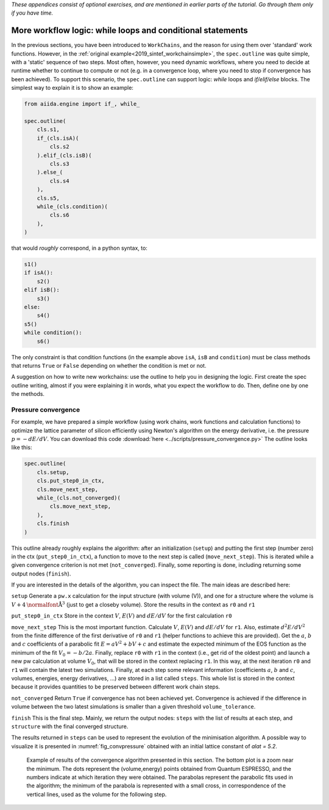 *These appendices consist of optional exercises, and are mentioned
in earlier parts of the tutorial. Go through them only if you
have time.*

.. _2019_sintef_workflow_logic:

More workflow logic: while loops and conditional statements
===========================================================

In the previous sections, you have been introduced to ``WorkChains``, and the reason for using them over 'standard' work functions.
However, in the :ref:`original example<2019_sintef_workchainsimple>`, the ``spec.outline`` was quite simple, with a 'static' sequence of two steps.
Most often, however, you need dynamic workflows, where you need to decide at runtime whether to continue to compute or not (e.g. in a convergence loop, where you need to stop if convergence has been achieved).
To support this scenario, the ``spec.outline`` can support logic: `while` loops and `if/elif/else` blocks.
The simplest way to explain it is to show an example:

.. code:: python

    from aiida.engine import if_, while_

    spec.outline(
        cls.s1,
        if_(cls.isA)(
            cls.s2
        ).elif_(cls.isB)(
            cls.s3
        ).else_(
            cls.s4
        ),
        cls.s5,
        while_(cls.condition)(
            cls.s6
        ),
    )

that would *roughly* correspond, in a python syntax, to:

.. code:: python

    s1()
    if isA():
        s2()
    elif isB():
        s3()
    else:
        s4()
    s5()
    while condition():
        s6()

The only constraint is that condition functions (in the example above ``isA``, ``isB`` and ``condition``) must be class methods that returns ``True`` or ``False`` depending on whether the condition is met or not.

A suggestion on how to write new workchains: use the outline to help you in designing the logic.
First create the spec outline writing, almost if you were explaining it in words, what you expect the workflow to do.
Then, define one by one the methods.

.. _2019_sintef_convpressure:

Pressure convergence
--------------------

For example, we have prepared a simple workflow (using work chains, work functions and calculation functions) to optimize the lattice parameter of silicon efficiently using Newton's algorithm on the energy derivative, i.e. the pressure :math:`p=-dE/dV`.
You can download this code :download:`here <../scripts/pressure_convergence.py>`
The outline looks like this:

.. code:: python

    spec.outline(
        cls.setup,
        cls.put_step0_in_ctx,
        cls.move_next_step,
        while_(cls.not_converged)(
            cls.move_next_step,
        ),
        cls.finish
    )

This outline already roughly explains the algorithm: after an initialization (``setup``) and putting the first step (number zero) in the ctx (``put_step0_in_ctx``), a function to move to the next step is called (``move_next_step``).
This is iterated while a given convergence criterion is not met (``not_converged``).
Finally, some reporting is done, including returning some output nodes (``finish``).

If you are interested in the details of the algorithm, you can inspect the file.
The main ideas are described here:

``setup``
Generate a ``pw.x`` calculation for the input structure (with volume
(V)), and one for a structure where the volume is :math:`V+4 \mbox{\normalfont\AA}^3` (just to get a closeby volume).
Store the results in the context as ``r0`` and ``r1``

``put_step0_in_ctx``
Store in the context :math:`V`, :math:`E(V)` and :math:`dE/dV` for the first calculation ``r0``

``move_next_step``
This is the most important function. Calculate :math:`V`, :math:`E(V)` and :math:`dE/dV` for ``r1``.
Also, estimate :math:`d^2E/dV^2` from the finite difference of the first derivative of ``r0`` and ``r1`` (helper functions to achieve this are provided).
Get the :math:`a`, :math:`b` and :math:`c` coefficients of a parabolic fit :math:`E = aV^2 + bV + c` and estimate the expected minimum of the EOS function as the minimum of the fit :math:`V_0 = -b / 2a`.
Finally, replace ``r0`` with ``r1`` in the context (i.e., get rid of the oldest point) and launch a new pw calculation at volume :math:`V_0`, that will be stored in the context replacing ``r1``.
In this way, at the next iteration ``r0`` and ``r1`` will contain the latest two simulations.
Finally, at each step some relevant information (coefficients :math:`a`, :math:`b` and :math:`c`, volumes, energies, energy derivatives, ...) are stored in a list called ``steps``.
This whole list is stored in the context because it provides quantities to be preserved between different work chain steps.

``not_converged``
Return ``True`` if convergence has not been achieved yet.
Convergence is achieved if the difference in volume between the two latest simulations is smaller than a given threshold ``volume_tolerance``.

``finish``
This is the final step.
Mainly, we return the output nodes: ``steps`` with the list of results at each step, and ``structure`` with the final converged structure.

The results returned in ``steps`` can be used to represent the evolution of the minimisation algorithm.
A possible way to visualize it is presented in :numref:`fig_convpressure` obtained with an initial lattice constant of `alat = 5.2`.

.. _2019_sintef_fig_convpressure:
.. figure:: include/images/convergence_pressure.png

   Example of results of the convergence algorithm presented in this section.
   The bottom plot is a zoom near the minimum.
   The dots represent the (volume,energy) points obtained from Quantum ESPRESSO, and the numbers indicate at which iteration they were obtained.
   The parabolas represent the parabolic fits used in the algorithm; the minimum of the parabola is represented with a small cross, in correspondence of the vertical lines, used as the volume for the following step.
